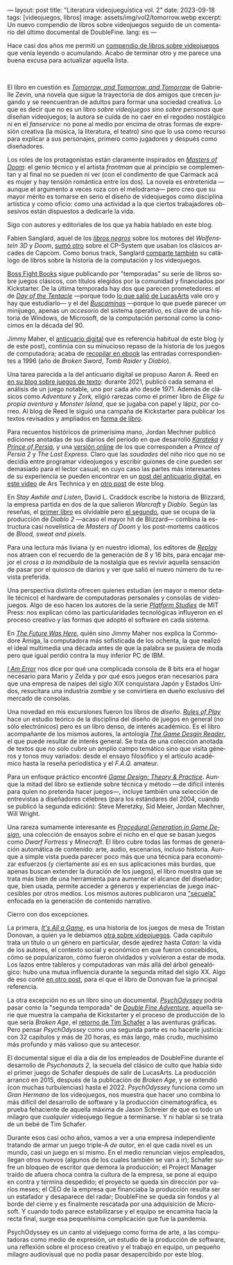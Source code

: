 ---
layout: post
title: "Literatura videojueguística vol. 2"
date: 2023-09-18
tags: [videojuegos, libros]
image: assets/img/vol2/tomorrow.webp
excerpt: Un nuevo compendio de libros sobre videojuegos seguido de un comentario del último documental de DoubleFine.
lang: es
---
#+OPTIONS: toc:nil num:nil
#+LANGUAGE: es

Hace casi dos años me permití un [[file:../2021-10-12-literatura-videojueguistica/][compendio de libros sobre videojuegos]] que venía leyendo o acumulando. Acabo de terminar otro y me parece una buena excusa para actualizar aquella lista.

#+BEGIN_EXPORT html
<br/>
<div class="text-center">
 <img src="../assets/img/vol2/tomorrow.webp" width="320">
</div>
#+END_EXPORT

El libro en cuestión es [[https://gabriellezevin.com/tomorrowx3/][/Tomorrow, and Tomorrow, and Tomorrow/]] de Gabrielle Zevin, una novela que sigue la trayectoria de dos amigos que crecen jugando y se reencuentran de adultos para formar una sociedad creativa. Lo que es decir que no es un libro /sobre videojuegos/ sino /sobre personas/ que diseñan videojuegos; la autora se cuida de no caer en el regodeo nostálgico ni en el /fanservice/: no pone al medio por encima de otras formas de expresión creativa (la música, la literatura, el teatro) sino que lo usa como recurso para explicar a sus personajes, primero como jugadores y después como diseñadores.

Los roles de los protagonistas están claramente inspirados en [[file:../2020-08-28-maestros-de-la-fatalidad/][/Masters of Doom/]]: el genio técnico y el artista /frontman/ que al principio se complementan y al final no se pueden ni ver (con el condimento de que Carmack acá es mujer y hay tensión romántica entre los dos). La novela es entretenida ---aunque el argumento a veces roza con el melodrama--- pero creo que su mayor mérito es tomarse en serio el diseño de videojuegos como disciplina artística y como oficio: como una actividad a la que ciertos trabajadores obsesivos están dispuestos a dedicarle la vida.

#+BEGIN_EXPORT html
<div class="text-center">
 <img src="../assets/img/vol2/buscaminas.webp" width="400">
</div>
#+END_EXPORT

Sigo con autores y editoriales de los que ya había hablado en este blog.

Fabien Sanglard, aquel de los [[https://fabiensanglard.net/gebb/index.html][/libros negros/]] sobre los motores del /Wolfenstein 3D/ y /Doom/, [[https://fabiensanglard.net/cpsb/index.html][sumó otro]] sobre el CP-System que usaban los clásicos arcades de Capcom. Como bonus track, Sanglard [[https://fabiensanglard.net/joy/index.html][comparte también]] su catálogo de libros sobre la historia de la computación y los videojuegos.

[[https://bossfightbooks.com/][Boss Fight Books]] sigue publicando por "temporadas" su serie de libros sobre juegos clásicos, con títulos elegidos por la comunidad y financiados por Kickstarter. De la última temporada hay dos que parecen prometedores: el de [[https://bossfightbooks.com/collections/books/products/day-of-the-tentacle-by-bob-mackey][/Day of the Tentacle/]] ---porque todo [[file:../2022-08-09-llegando-los-monos/][lo que salió de LucasArts]] vale oro y hay que estudiarlo--- y el del [[https://bossfightbooks.com/products/minesweeper-by-kyle-orland][/Buscaminas/]] ---porque lo que puede parecer un minijuego, apenas un /accesorio/ del sistema operativo, es clave de una historia de Windows, de Microsoft, de la computación personal como la conocimos en la década del 90.

Jimmy Maher, el [[https://filfre.net/][anticuario digital]] que es referencia habitual de este blog (y de este post), continúa con su minucioso repaso de la historia de los juegos de computadora; acaba de [[https://www.filfre.net/the-digital-antiquarian-e-book-library/][recopilar en ebook]] las entradas correspondientes a 1996 (año de /Broken Sword/, /Tomb Raider/ y /Diablo/).

#+BEGIN_EXPORT html
<div class="text-center">
 <img src="../assets/img/vol2/50years.jpg" width="320">
</div>
#+END_EXPORT

Una tarea parecida a la del anticuario digital se propuso Aaron A. Reed en [[https://if50.substack.com/][en su blog sobre juegos de texto]]: durante 2021, publicó cada semana el análisis de un juego notable, uno por cada año desde 1971. Además de clásicos como /Adventure/ y /Zork,/ eligió rarezas como el primer libro de /Elige tu propia aventura/ y /Monster Island/, que se jugaba con papel y lápiz, por correo. Al blog de Reed le siguió una campaña de Kickstarter para publicar los textos revisados y ampliados en [[https://www.kickstarter.com/projects/aaronareed/50-years-of-text-games][forma de libro]].

Para recuentos históricos de primerísima mano, Jordan Mechner publicó ediciones anotadas de sus diarios del período en que desarrolló [[https://www.jordanmechner.com/en/books/the-making-of-karateka/][/Karateka/]] y [[https://www.jordanmechner.com/en/books/journals/][/Prince of Persia/]], y una [[https://www.jordanmechner.com/en/library/1993-journals/][versión online]] de los que corresponden a /Prince of Persia 2/ y /The Last Express/. Claro que las /saudades/ del niño rico que no se decidía entre programar videojuegos y escribir guiones de cine pueden ser demasiado para el lector casual, en cuyo caso las partes más interesantes de su experiencia se pueden encontrar en un [[https://www.filfre.net/2016/10/how-jordan-mechner-made-a-different-sort-of-interactive-movie-or-the-virtues-of-restraint/][post del anticuario digital]], en [[https://arstechnica.com/video/watch/war-stories-how-prince-of-persia-defeated-apple-ii-s-memory-limitations][este video]] de Ars Technica y en [[file:../2023-06-16-del-videojuego-como-puzzle/][otro post]] de este blog.

En /Stay Awhile and Listen/, David L. Craddock escribe la historia de Blizzard, la empresa partida en dos de la que salieron /Warcraft/ y /Diablo/. Según las reseñas, el [[https://www.goodreads.com/book/show/18743934-stay-awhile-and-listen][primer libro]] es olvidable pero [[https://www.goodreads.com/book/show/52651926-stay-awhile-and-listen][el segundo]], que se ocupa de la producción de /Diablo 2/ ---acaso el mayor hit de Blizzard--- combina la estructura casi novelística de /Masters of Doom/ y los post-mortems caóticos de /Blood, sweat and pixels/.

Para una lectura más liviana (y en nuestro idioma), los editores de [[https://revistareplay.com.ar/][/Replay/]] nos atraen con el recuerdo de la generación de 8 y 16 bits, para encajar mejor el /cross a la mandíbula/ de la nostalgia que es revivir aquella sensación de pasar por el quiosco de diarios y ver que salió el nuevo número de tu revista preferida.

#+BEGIN_EXPORT html
<div class="text-center">
 <img src="../assets/img/vol2/amiga.jpg" width="320">
</div>
#+END_EXPORT

Una perspectiva distinta ofrecen quienes estudian (en mayor o menor detalle técnico) el hardware de computadoras personales y consolas de videojuegos. Algo de eso hacen los autores de la serie [[https://mitpress.mit.edu/search-result-list/?series=mit148-platform-studies][/Platform Studies/]] de MIT Press: nos explican cómo las particularidades tecnológicas influyeron en el proceso creativo y las formas que adoptó el software en cada sistema.

En [[https://mitpress.mit.edu/9780262535694/the-future-was-here/][/The Future Was Here/]], quién sino Jimmy Maher nos explica la Commodore Amiga, la computadora más sofisticada de los ochenta, la que realizó el ideal multimedia una década antes de que la palabra se pusiera de moda pero que igual perdió contra la muy inferior PC de IBM.

[[https://mitpress.mit.edu/9780262534543/i-am-error/][/I Am Error/]] nos dice por qué una complicada consola de 8 bits era el hogar necesario para Mario y Zelda y por qué esos juegos eran necesarios para que una empresa de naipes del siglo XIX conquistara Japón y Estados Unidos, resucitara una industria zombie  y se convirtiera en dueño exclusivo del mercado de consolas.


#+BEGIN_EXPORT html
<div class="text-center">
 <img src="../assets/img/vol2/procedural.jpg" width="320">
</div>
#+END_EXPORT

Una novedad en mis excursiones fueron los libros de /diseño/. [[https://mitpress.mit.edu/9780262240451/rules-of-play/][/Rules of Play/]] hace un estudio teórico de la disciplina del diseño de juegos en general (no sólo electrónicos) pero es un libro denso, de interés académico. Es el libro acompañante de los mismos autores, la antología [[https://mitpress.mit.edu/9780262195362/the-game-design-reader/][/The Game Desgin Reader/]], el que puede resultar de interés general. Se trata de una colección anotada de textos que no solo cubre un amplio campo temático sino que visita géneros y tonos muy variados: desde el ensayo filosófico y el artículo académico hasta la reseña periodística y el /F.A.Q./ amateur.

Para un enfoque práctico encontré [[https://paranoidproductions.com/][/Game Design: Theory & Practice/]]. Aunque la mitad del libro se extiende sobre técnica y método ---de difícil interés para quien no pretenda hacer juegos---, incluye también una selección de entrevistas a diseñadores célebres (para los estándares del 2004, cuando se publicó la segunda edición): Steve Meretzky, Sid Meier, Jordan Mechner, Will Wright.

Una rareza sumamente interesante es [[https://www.routledge.com/Procedural-Generation-in-Game-Design/Short-Adams/p/book/9781498799195][/Procedural Generation in Game Design/]], una colección de ensayos sobre el nicho en el que se basan juegos como /Dwarf Fortress/ y /Minecraft/. El libro cubre todas las formas de generación automática de contenido: arte, audio, escenarios, incluso historia. Aunque a simple vista pueda parecer poco más que una técnica para economizar esfuerzos (y ciertamente así es en sus aplicaciones más burdas, que apenas buscan extender la duración de los juegos), el libro muestra que se trata más bien de una herramienta para aumentar el alcance del diseñador; que, bien usada, permite acceder a géneros y experiencias de juego inaccesibles por otros medios. Los mismos autores publicaron una [[https://www.routledge.com/Procedural-Storytelling-in-Game-Design/Short-Adams/p/book/9781138595309]["secuela"]] enfocada en la generación de contenido narrativo.

#+BEGIN_EXPORT html
<div class="text-center">
 <img src="../assets/img/vol2/psycho.jpg" width="320">
</div>
#+END_EXPORT

Cierro con dos excepciones.

La primera, [[https://www.goodreads.com/book/show/31451009-it-s-all-a-game][/It's All a Game/]], es una historia de los juegos de mesa de Tristan Donovan, a quien ya le debíamos [[https://www.goodreads.com/book/show/8343159-replay][otra sobre videojuegos]]. Cada capítulo trata un título o un género en particular, desde ajedrez hasta /Catan/: la vida de los autores, el contexto social y económico en que fueron concebidos, cómo se popularizaron, cómo fueron olvidados y volvieron a estar de moda. Los lazos entre tableros y computadoras van más allá del árbol genealógico: hubo una mutua influencia durante la segunda mitad del siglo XX. Algo de eso conté [[file:../2023-04-27-de-von-bismarck-a-tolkien/][en otro post]], para el que el libro de Donovan fue la principal referencia.

La otra excepción no es un libro sino un documental. [[https://www.doublefine.com/dftv/psychodyssey][/PsychOdyssey/]] podría pasar como la "segunda temporada" de [[https://www.doublefine.com/dftv/double-fine-adventure][/Double Fine Adventure/]], aquella serie que muestra la campaña de Kickstarter y el proceso de producción de lo que sería /Broken Age/, el [[file:../2022-09-26-llegando-los-monos/][retorno de Tim Schafer]] a las aventuras gráficas. Pero pensar /PsychOdyssey/ como una segunda parte es no hacerle justicia: con 32 capítulos y más de 20 horas, es más largo, más crudo, muchísimo más profundo y más valioso que su antecesor.

El documental sigue el día a día de los empleados de DoubleFine durante el desarrollo de  /Psychonauts 2/, la secuela del clásico de culto que había sido el primer juego de Schafer después de salir de LucasArts. La producción arrancó en 2015, después de la publicación de /Broken Age/, y se extendió (con muchas turbulencias) hasta el 2022. /PsychOdyssey/ funciona como un /Gran Hermano/ de los videojuegos, nos muestra que hacer uno combina lo más difícil del desarrollo de software y la producción cinematográfica, es prueba fehaciente de aquella máxima de Jason Schreier de que es todo un milagro que /cualquier/ videojuego llegue a terminarse. Y ni hablar si se trata de un bebé de Tim Schafer.

Durante esos casi ocho años, vamos a ver a una empresa independiente tratando de armar un juego triple-A /de autor/, en el que cada nivel es un mundo, casi un juego en sí mismo. En el medio renuncian viejos empleados, llegan otros nuevos (algunos de los cuales también se van a ir); Schafer sufre un bloqueo de escritor que demora la producción; el Project Manager traído de afuera choca contra la cultura de la empresa, se pone al equipo en contra y termina despedido; el proyecto se queda sin dirección por varios meses; el CEO de la empresa que financiaba la producción resulta ser un estafador y desaparece del radar; DoubleFine se queda sin fondos y al borde del cierre y es finalmente rescatada por una adquisición de Microsoft. Y cuando todo parece estabilizarse y el equipo se encamina hacia la recta final, surge esa pequeñísima complicación que fue la pandemia.

PsychOdyssey es un canto al videjuego como forma de arte, a las computadoras como medio de expresión, un estudio de la producción de software, una reflexión sobre el proceso creativo y el trabajo en equipo, un pequeño milagro audiovisual que no podía pasar desapercibido por este blog.
